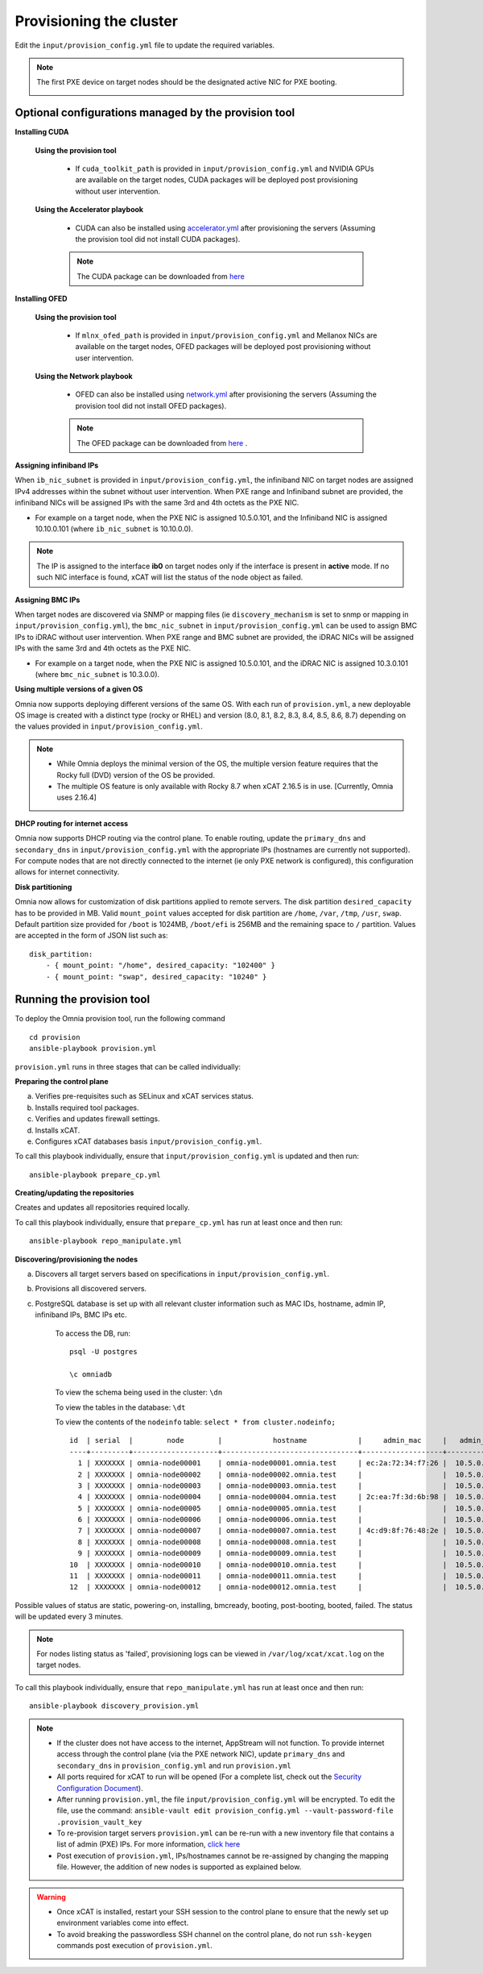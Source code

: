 Provisioning the cluster
--------------------------

Edit the ``input/provision_config.yml`` file to update the required variables.

.. note:: The first PXE device on target nodes should be the designated active NIC for PXE booting.

    .. image:: ../../images/BMC_PXE_Settings.png

Optional configurations managed by the provision tool
+++++++++++++++++++++++++++++++++++++++++++++++++++++

**Installing CUDA**

    **Using the provision tool**

        * If ``cuda_toolkit_path`` is provided  in ``input/provision_config.yml`` and NVIDIA GPUs are available on the target nodes, CUDA packages will be deployed post provisioning without user intervention.

    **Using the Accelerator playbook**

        * CUDA can also be installed using `accelerator.yml <../../Roles/Accelerator/index.html>`_ after provisioning the servers (Assuming the provision tool did not install CUDA packages).

        .. note:: The CUDA package can be downloaded from `here <https://developer.nvidia.com/cuda-downloads>`_

**Installing OFED**

    **Using the provision tool**

        * If ``mlnx_ofed_path`` is provided  in ``input/provision_config.yml`` and Mellanox NICs are available on the target nodes, OFED packages will be deployed post provisioning without user intervention.

    **Using the Network playbook**

        * OFED can also be installed using `network.yml <../../Roles/Network/index.html>`_ after provisioning the servers (Assuming the provision tool did not install OFED packages).

        .. note:: The OFED package can be downloaded from `here <https://network.nvidia.com/products/infiniband-drivers/linux/mlnx_ofed/>`_ .

**Assigning infiniband IPs**


When ``ib_nic_subnet`` is provided in ``input/provision_config.yml``, the infiniband NIC on target nodes are assigned IPv4 addresses within the subnet without user intervention. When PXE range and Infiniband subnet are provided, the infiniband NICs will be assigned IPs with the same 3rd and 4th octets as the PXE NIC.

* For example on a target node, when the PXE NIC is assigned 10.5.0.101, and the Infiniband NIC is assigned 10.10.0.101 (where ``ib_nic_subnet`` is 10.10.0.0).

.. note::  The IP is assigned to the interface **ib0** on target nodes only if the interface is present in **active** mode. If no such NIC interface is found, xCAT will list the status of the node object as failed.

**Assigning BMC IPs**

When target nodes are discovered via SNMP or mapping files (ie ``discovery_mechanism`` is set to snmp or mapping in ``input/provision_config.yml``), the ``bmc_nic_subnet`` in ``input/provision_config.yml`` can be used to assign BMC IPs to iDRAC without user intervention. When PXE range and BMC subnet are provided, the iDRAC NICs will be assigned IPs with the same 3rd and 4th octets as the PXE NIC.

* For example on a target node, when the PXE NIC is assigned 10.5.0.101, and the iDRAC NIC is assigned 10.3.0.101 (where ``bmc_nic_subnet`` is 10.3.0.0).

**Using multiple versions of a given OS**

Omnia now supports deploying different versions of the same OS. With each run of ``provision.yml``, a new deployable OS image is created with a distinct type (rocky or RHEL) and version (8.0, 8.1, 8.2, 8.3, 8.4, 8.5, 8.6, 8.7) depending on the values provided in ``input/provision_config.yml``.

.. note::
    * While Omnia deploys the minimal version of the OS, the multiple version feature requires that the Rocky full (DVD) version of the OS be provided.
    * The multiple OS feature is only available with Rocky 8.7 when xCAT 2.16.5 is in use. [Currently, Omnia uses 2.16.4]


**DHCP routing for internet access**

Omnia now supports DHCP routing via the control plane. To enable routing, update the ``primary_dns`` and ``secondary_dns`` in ``input/provision_config.yml`` with the appropriate IPs (hostnames are currently not supported). For compute nodes that are not directly connected to the internet (ie only PXE network is configured), this configuration allows for internet connectivity.

**Disk partitioning**

Omnia now allows for customization of disk partitions applied to remote servers. The disk partition ``desired_capacity`` has to be provided in MB. Valid ``mount_point`` values accepted for disk partition are ``/home``, ``/var``, ``/tmp``, ``/usr``, ``swap``. Default partition size provided for ``/boot`` is 1024MB, ``/boot/efi`` is 256MB and the remaining space to ``/`` partition.  Values are accepted in the form of JSON list such as:

::

    disk_partition:
        - { mount_point: "/home", desired_capacity: "102400" }
        - { mount_point: "swap", desired_capacity: "10240" }



Running the provision tool
++++++++++++++++++++++++++++

To deploy the Omnia provision tool, run the following command ::

    cd provision
    ansible-playbook provision.yml


``provision.yml`` runs in three stages that can be called individually:

**Preparing the control plane**

a. Verifies pre-requisites such as SELinux and xCAT services status.
b. Installs required tool packages.
c. Verifies and updates firewall settings.
d. Installs xCAT.
e. Configures xCAT databases basis ``input/provision_config.yml``.

To call this playbook individually, ensure that ``input/provision_config.yml`` is updated and then run::

    ansible-playbook prepare_cp.yml

**Creating/updating the repositories**

Creates and updates all repositories required locally.

To call this playbook individually, ensure that ``prepare_cp.yml`` has run at least once and then run::

    ansible-playbook repo_manipulate.yml

**Discovering/provisioning the nodes**

a. Discovers all target servers based on specifications in ``input/provision_config.yml``.

b. Provisions all discovered servers.

c. PostgreSQL database is set up with all relevant cluster information such as MAC IDs, hostname, admin IP, infiniband IPs, BMC IPs etc.

    To access the DB, run: ::

            psql -U postgres

            \c omniadb


    To view the schema being used in the cluster: ``\dn``

    To view the tables in the database: ``\dt``

    To view the contents of the ``nodeinfo`` table: ``select * from cluster.nodeinfo;`` ::


                    id  | serial  |        node        |            hostname            |     admin_mac     |   admin_ip   |    bmc_ip    |    ib_ip     |   status   | bmc_mode |   switch_ip    | switch_name | switch_port
                    ----+---------+--------------------+--------------------------------+-------------------+--------------+--------------+--------------+------------+----------+---------------+-------------+-------------
                      1 | XXXXXXX | omnia-node00001    | omnia-node00001.omnia.test     | ec:2a:72:34:f7:26 |  10.5.0.101  | 10.19.0.101   | 10.10.0.101  | booted     |          | 10.96.28.132   | switch1     | 2
                      2 | XXXXXXX | omnia-node00002    | omnia-node00002.omnia.test     |                   |  10.5.0.102  | 10.19.0.102   | 10.10.0.102  |            |          | 10.96.28.132   | switch1     | 3
                      3 | XXXXXXX | omnia-node00003    | omnia-node00003.omnia.test     |                   |  10.5.0.103  | 10.19.0.103   | 10.10.0.103  |            |          | 10.96.28.132   | switch1     | 4
                      4 | XXXXXXX | omnia-node00004    | omnia-node00004.omnia.test     | 2c:ea:7f:3d:6b:98 |  10.5.0.104  | 10.19.0.104   | 10.10.0.104  | installing |          | 10.96.28.132   | switch1     | 5
                      5 | XXXXXXX | omnia-node00005    | omnia-node00005.omnia.test     |                   |  10.5.0.105  | 10.19.0.105   | 10.10.0.105  |            |          | 10.96.28.132   | switch1     | 6
                      6 | XXXXXXX | omnia-node00006    | omnia-node00006.omnia.test     |                   |  10.5.0.106  | 10.19.0.106   | 10.10.0.106  |            |          | 10.96.28.132   | switch1     | 7
                      7 | XXXXXXX | omnia-node00007    | omnia-node00007.omnia.test     | 4c:d9:8f:76:48:2e |  10.5.0.107  | 10.19.0.107   | 10.10.0.107  | booted     |          | 10.96.28.132   | switch1     | 8
                      8 | XXXXXXX | omnia-node00008    | omnia-node00008.omnia.test     |                   |  10.5.0.108  | 10.19.0.108   | 10.10.0.108  |            |          | 10.96.28.132   | switch1     | 1
                      9 | XXXXXXX | omnia-node00009    | omnia-node00009.omnia.test     |                   |  10.5.0.109  | 10.19.0.109   | 10.10.0.109  | failed     |          | 10.96.28.132   | switch1     | 10
                    10  | XXXXXXX | omnia-node00010    | omnia-node00010.omnia.test     |                   |  10.5.0.110  | 10.19.0.110   | 10.10.0.110  |            |          | 10.96.28.132   | switch1     | 12
                    11  | XXXXXXX | omnia-node00011    | omnia-node00011.omnia.test     |                   |  10.5.0.111  | 10.19.0.111   | 10.10.0.111  | failed     |          | 10.96.28.132   | switch1     | 13
                    12  | XXXXXXX | omnia-node00012    | omnia-node00012.omnia.test     |                   |  10.5.0.112  | 10.19.0.112   | 10.10.0.112  |            |          | 10.96.28.132   | switch1     | 14


Possible values of status are static, powering-on, installing, bmcready, booting, post-booting, booted, failed. The status will be updated every 3 minutes.

.. note:: For nodes listing status as 'failed', provisioning logs can be viewed in ``/var/log/xcat/xcat.log`` on the target nodes.


To call this playbook individually, ensure that ``repo_manipulate.yml`` has run at least once and then run::

    ansible-playbook discovery_provision.yml



.. note::

    * If the cluster does not have access to the internet, AppStream will not function.  To provide internet access through the control plane (via the PXE network NIC), update ``primary_dns`` and ``secondary_dns`` in ``provision_config.yml`` and run ``provision.yml``

    * All ports required for xCAT to run will be opened (For a complete list, check out the `Security Configuration Document <../../SecurityConfigGuide/ProductSubsystemSecurity.html#firewall-settings>`_).

    * After running ``provision.yml``, the file ``input/provision_config.yml`` will be encrypted. To edit the file, use the command: ``ansible-vault edit provision_config.yml --vault-password-file .provision_vault_key``

    * To re-provision target servers ``provision.yml`` can be re-run with a new inventory file that contains a list of admin (PXE) IPs. For more information, `click here <../reprovisioningthecluster.rst>`_

    * Post execution of ``provision.yml``, IPs/hostnames cannot be re-assigned by changing the mapping file. However, the addition of new nodes is supported as explained below.


.. warning::

    * Once xCAT is installed, restart your SSH session to the control plane to ensure that the newly set up environment variables come into effect.
    * To avoid breaking the passwordless SSH channel on the control plane, do not run ``ssh-keygen`` commands post execution of ``provision.yml``.


